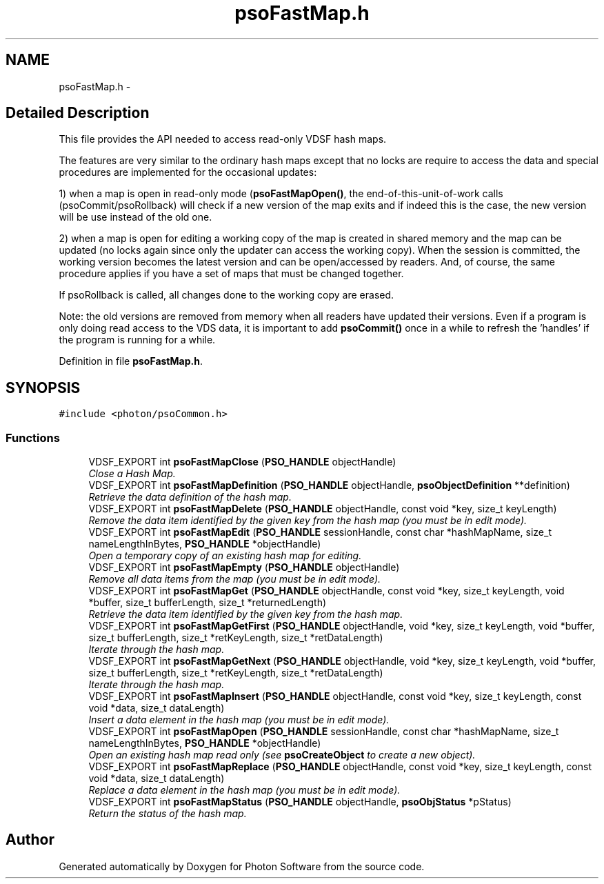 .TH "psoFastMap.h" 3 "24 Aug 2008" "Version 0.3.0" "Photon Software" \" -*- nroff -*-
.ad l
.nh
.SH NAME
psoFastMap.h \- 
.SH "Detailed Description"
.PP 
This file provides the API needed to access read-only VDSF hash maps. 

The features are very similar to the ordinary hash maps except that no locks are require to access the data and special procedures are implemented for the occasional updates:
.PP
1) when a map is open in read-only mode (\fBpsoFastMapOpen()\fP, the end-of-this-unit-of-work calls (psoCommit/psoRollback) will check if a new version of the map exits and if indeed this is the case, the new version will be use instead of the old one.
.PP
2) when a map is open for editing a working copy of the map is created in shared memory and the map can be updated (no locks again since only the updater can access the working copy). When the session is committed, the working version becomes the latest version and can be open/accessed by readers. And, of course, the same procedure applies if you have a set of maps that must be changed together.
.PP
If psoRollback is called, all changes done to the working copy are erased.
.PP
Note: the old versions are removed from memory when all readers have updated their versions. Even if a program is only doing read access to the VDS data, it is important to add \fBpsoCommit()\fP once in a while to refresh the 'handles' if the program is running for a while. 
.PP
Definition in file \fBpsoFastMap.h\fP.
.SH SYNOPSIS
.br
.PP
\fC#include <photon/psoCommon.h>\fP
.br

.SS "Functions"

.in +1c
.ti -1c
.RI "VDSF_EXPORT int \fBpsoFastMapClose\fP (\fBPSO_HANDLE\fP objectHandle)"
.br
.RI "\fIClose a Hash Map. \fP"
.ti -1c
.RI "VDSF_EXPORT int \fBpsoFastMapDefinition\fP (\fBPSO_HANDLE\fP objectHandle, \fBpsoObjectDefinition\fP **definition)"
.br
.RI "\fIRetrieve the data definition of the hash map. \fP"
.ti -1c
.RI "VDSF_EXPORT int \fBpsoFastMapDelete\fP (\fBPSO_HANDLE\fP objectHandle, const void *key, size_t keyLength)"
.br
.RI "\fIRemove the data item identified by the given key from the hash map (you must be in edit mode). \fP"
.ti -1c
.RI "VDSF_EXPORT int \fBpsoFastMapEdit\fP (\fBPSO_HANDLE\fP sessionHandle, const char *hashMapName, size_t nameLengthInBytes, \fBPSO_HANDLE\fP *objectHandle)"
.br
.RI "\fIOpen a temporary copy of an existing hash map for editing. \fP"
.ti -1c
.RI "VDSF_EXPORT int \fBpsoFastMapEmpty\fP (\fBPSO_HANDLE\fP objectHandle)"
.br
.RI "\fIRemove all data items from the map (you must be in edit mode). \fP"
.ti -1c
.RI "VDSF_EXPORT int \fBpsoFastMapGet\fP (\fBPSO_HANDLE\fP objectHandle, const void *key, size_t keyLength, void *buffer, size_t bufferLength, size_t *returnedLength)"
.br
.RI "\fIRetrieve the data item identified by the given key from the hash map. \fP"
.ti -1c
.RI "VDSF_EXPORT int \fBpsoFastMapGetFirst\fP (\fBPSO_HANDLE\fP objectHandle, void *key, size_t keyLength, void *buffer, size_t bufferLength, size_t *retKeyLength, size_t *retDataLength)"
.br
.RI "\fIIterate through the hash map. \fP"
.ti -1c
.RI "VDSF_EXPORT int \fBpsoFastMapGetNext\fP (\fBPSO_HANDLE\fP objectHandle, void *key, size_t keyLength, void *buffer, size_t bufferLength, size_t *retKeyLength, size_t *retDataLength)"
.br
.RI "\fIIterate through the hash map. \fP"
.ti -1c
.RI "VDSF_EXPORT int \fBpsoFastMapInsert\fP (\fBPSO_HANDLE\fP objectHandle, const void *key, size_t keyLength, const void *data, size_t dataLength)"
.br
.RI "\fIInsert a data element in the hash map (you must be in edit mode). \fP"
.ti -1c
.RI "VDSF_EXPORT int \fBpsoFastMapOpen\fP (\fBPSO_HANDLE\fP sessionHandle, const char *hashMapName, size_t nameLengthInBytes, \fBPSO_HANDLE\fP *objectHandle)"
.br
.RI "\fIOpen an existing hash map read only (see \fBpsoCreateObject\fP to create a new object). \fP"
.ti -1c
.RI "VDSF_EXPORT int \fBpsoFastMapReplace\fP (\fBPSO_HANDLE\fP objectHandle, const void *key, size_t keyLength, const void *data, size_t dataLength)"
.br
.RI "\fIReplace a data element in the hash map (you must be in edit mode). \fP"
.ti -1c
.RI "VDSF_EXPORT int \fBpsoFastMapStatus\fP (\fBPSO_HANDLE\fP objectHandle, \fBpsoObjStatus\fP *pStatus)"
.br
.RI "\fIReturn the status of the hash map. \fP"
.in -1c
.SH "Author"
.PP 
Generated automatically by Doxygen for Photon Software from the source code.
